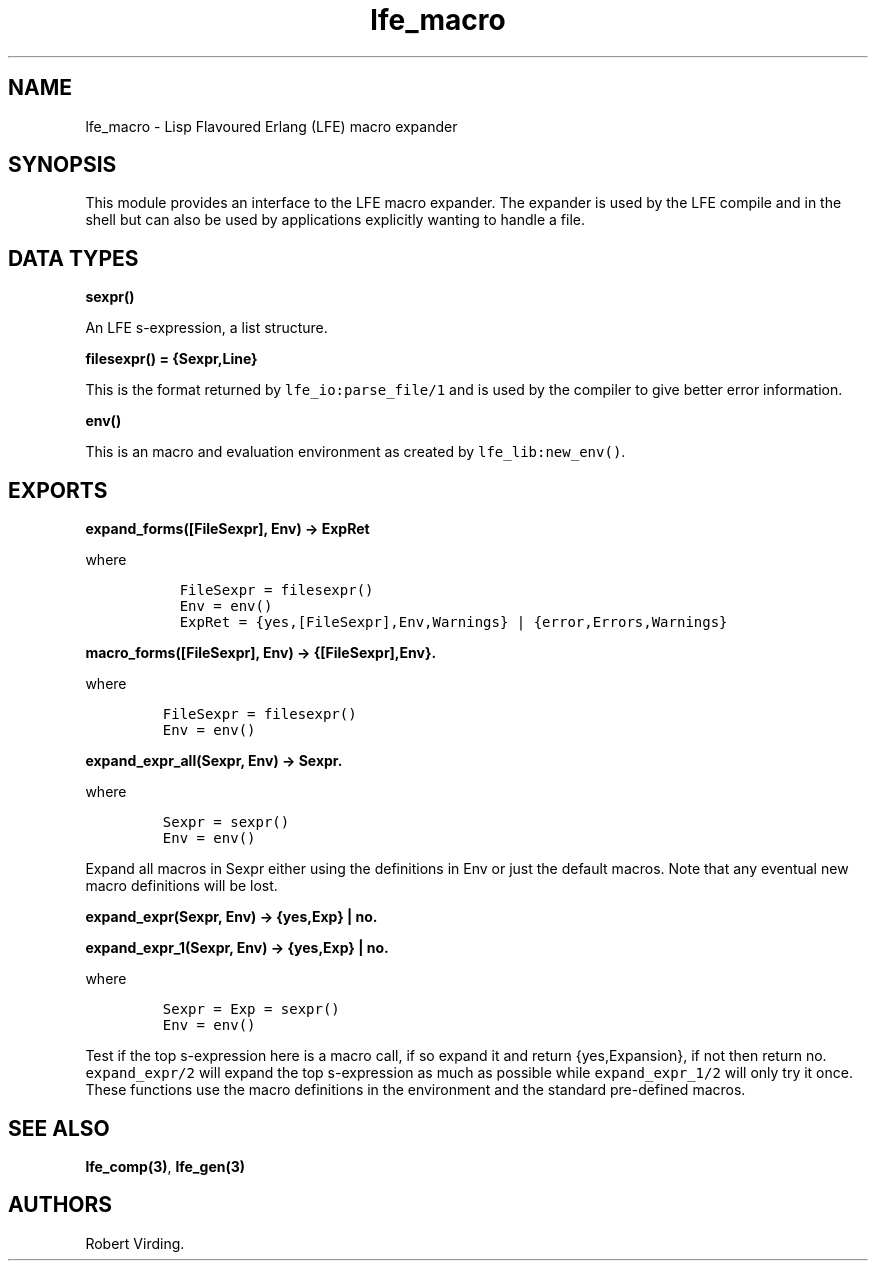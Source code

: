 .\" Automatically generated by Pandoc 1.19.2.1
.\"
.TH "lfe_macro" "3" "2008\-2016" "" ""
.hy
.SH NAME
.PP
lfe_macro \- Lisp Flavoured Erlang (LFE) macro expander
.SH SYNOPSIS
.PP
This module provides an interface to the LFE macro expander.
The expander is used by the LFE compile and in the shell but can also be
used by applications explicitly wanting to handle a file.
.SH DATA TYPES
.PP
\f[B]sexpr()\f[]
.PP
An LFE s\-expression, a list structure.
.PP
\f[B]filesexpr() = {Sexpr,Line}\f[]
.PP
This is the format returned by \f[C]lfe_io:parse_file/1\f[] and is used
by the compiler to give better error information.
.PP
\f[B]env()\f[]
.PP
This is an macro and evaluation environment as created by
\f[C]lfe_lib:new_env()\f[].
.SH EXPORTS
.PP
\f[B]expand_forms([FileSexpr], Env) \-> ExpRet\f[]
.PP
where
.IP
.nf
\f[C]
\ \ FileSexpr\ =\ filesexpr()
\ \ Env\ =\ env()
\ \ ExpRet\ =\ {yes,[FileSexpr],Env,Warnings}\ |\ {error,Errors,Warnings}
\f[]
.fi
.PP
\f[B]macro_forms([FileSexpr], Env) \-> {[FileSexpr],Env}.\f[]
.PP
where
.IP
.nf
\f[C]
FileSexpr\ =\ filesexpr()
Env\ =\ env()
\f[]
.fi
.PP
\f[B]expand_expr_all(Sexpr, Env) \-> Sexpr.\f[]
.PP
where
.IP
.nf
\f[C]
Sexpr\ =\ sexpr()
Env\ =\ env()
\f[]
.fi
.PP
Expand all macros in Sexpr either using the definitions in Env or just
the default macros.
Note that any eventual new macro definitions will be lost.
.PP
\f[B]expand_expr(Sexpr, Env) \-> {yes,Exp} | no.\f[]
.PP
\f[B]expand_expr_1(Sexpr, Env) \-> {yes,Exp} | no.\f[]
.PP
where
.IP
.nf
\f[C]
Sexpr\ =\ Exp\ =\ sexpr()
Env\ =\ env()
\f[]
.fi
.PP
Test if the top s\-expression here is a macro call, if so expand it and
return {yes,Expansion}, if not then return no.
\f[C]expand_expr/2\f[] will expand the top s\-expression as much as
possible while \f[C]expand_expr_1/2\f[] will only try it once.
These functions use the macro definitions in the environment and the
standard pre\-defined macros.
.SH SEE ALSO
.PP
\f[B]lfe_comp(3)\f[], \f[B]lfe_gen(3)\f[]
.SH AUTHORS
Robert Virding.

